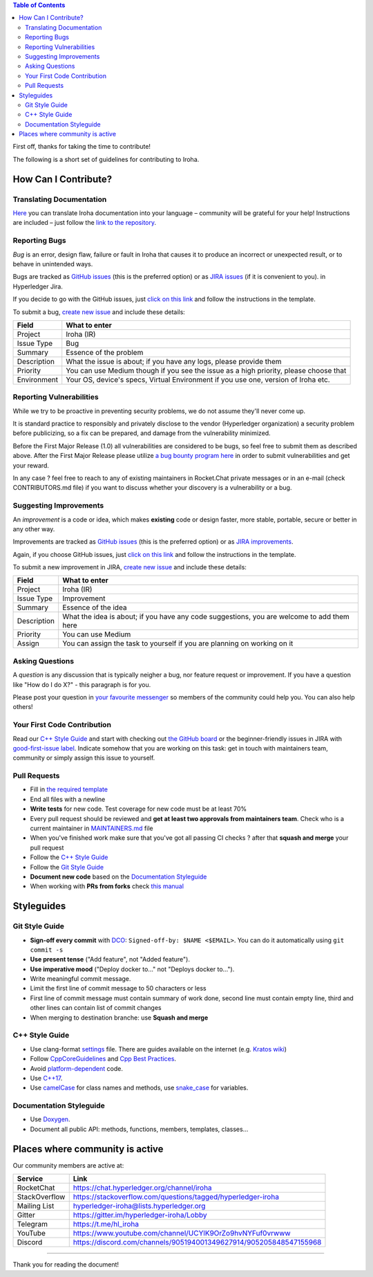 .. contents:: **Table of Contents**
  :depth: 3

First off, thanks for taking the time to contribute!

The following is a short set of guidelines for contributing to Iroha.

How Can I Contribute?
---------------------

Translating Documentation
~~~~~~~~~~~~~~~~~~~~~~~~~

`Here <https://github.com/hyperledger/iroha-docs-l10n>`_ you can translate Iroha documentation into your language – community will be grateful for your help!
Instructions are included – just follow the `link to the repository <https://github.com/hyperledger/iroha-docs-l10n>`_.

Reporting Bugs
~~~~~~~~~~~~~~

*Bug* is an error, design flaw, failure or fault in Iroha that causes it
to produce an incorrect or unexpected result, or to behave in unintended
ways.

Bugs are tracked as `GitHub issues <https://github.com/hyperledger/iroha/issues>`_ (this is the preferred option) or as `JIRA issues <https://jira.hyperledger.org/projects/IR/issues/IR-275?filter=allopenissues&orderby=issuetype+ASC%2C+priority+DESC%2C+updated+DESC>`_ (if it is convenient to you).
in Hyperledger Jira.

If you decide to go with the GitHub issues, just `click on this link <https://github.com/hyperledger/iroha/issues/new>`_ and follow the instructions in the template.

To submit a bug, `create new issue <https://jira.hyperledger.org/secure/CreateIssue.jspa>`_ and
include these details:

+---------------------+------------------------------------------------------+
| Field               | What to enter                                        |
+=====================+======================================================+
| Project             | Iroha (IR)                                           |
+---------------------+------------------------------------------------------+
| Issue Type          | Bug                                                  |
+---------------------+------------------------------------------------------+
| Summary             | Essence of the problem                               |
+---------------------+------------------------------------------------------+
| Description         | What the issue is about; if you have any logs,       |
|                     | please provide them                                  |
+---------------------+------------------------------------------------------+
| Priority            | You can use Medium though if you see the issue as a  |
|                     | high priority, please choose that                    |
+---------------------+------------------------------------------------------+
| Environment         | Your OS, device's specs, Virtual Environment if you  |
|                     | use one, version of Iroha etc.                       |
+---------------------+------------------------------------------------------+

Reporting Vulnerabilities
~~~~~~~~~~~~~~~~~~~~~~~~~

While we try to be proactive in preventing security problems, we do not
assume they'll never come up.

It is standard practice to responsibly and privately disclose to the
vendor (Hyperledger organization) a security problem before publicizing,
so a fix can be prepared, and damage from the vulnerability minimized.

Before the First Major Release (1.0) all vulnerabilities are considered
to be bugs, so feel free to submit them as described above. After the
First Major Release please utilize `a bug bounty program
here <https://hackerone.com/hyperledger>`__ in order to submit
vulnerabilities and get your reward.

In any case ? feel free to reach to any of existing maintainers in
Rocket.Chat private messages or in an e-mail (check CONTRIBUTORS.md
file) if you want to discuss whether your discovery is a vulnerability
or a bug.

Suggesting Improvements
~~~~~~~~~~~~~~~~~~~~~~~

An *improvement* is a code or idea, which makes **existing** code or
design faster, more stable, portable, secure or better in any other way.

Improvements are tracked as `GitHub issues <https://github.com/hyperledger/iroha/issues>`_ (this is the preferred option) or as `JIRA
improvements <https://jira.hyperledger.org/browse/IR-184?jql=project%20%3D%20IR%20and%20issuetype%20%3D%20Improvement%20ORDER%20BY%20updated%20DESC>`_.

Again, if you choose GitHub issues, just `click on this link <https://github.com/hyperledger/iroha/issues/new>`_ and follow the instructions in the template.

To submit a new improvement in JIRA, `create new
issue <https://jira.hyperledger.org/secure/CreateIssue.jspa>`_ and
include these details:

+---------------------+------------------------------------------------------+
| Field               | What to enter                                        |
+=====================+======================================================+
| Project             | Iroha (IR)                                           |
+---------------------+------------------------------------------------------+
| Issue Type          | Improvement                                          |
+---------------------+------------------------------------------------------+
| Summary             | Essence of the idea                                  |
+---------------------+------------------------------------------------------+
| Description         | What the idea is about; if you have any code         |
|                     | suggestions, you are welcome to add them here        |
+---------------------+------------------------------------------------------+
| Priority            | You can use Medium                                   |
+---------------------+------------------------------------------------------+
| Assign              | You can assign the task to yourself if you are       |
|                     | planning on working on it                            |
+---------------------+------------------------------------------------------+

Asking Questions
~~~~~~~~~~~~~~~~

A *question* is any discussion that is typically neigher a bug, nor
feature request or improvement. If you have a question like "How do I do
X?" - this paragraph is for you.

Please post your question in `your favourite
messenger <#places-where-community-is-active>`__ so members of the
community could help you. You can also help others!

Your First Code Contribution
~~~~~~~~~~~~~~~~~~~~~~~~~~~~

Read our `C++ Style Guide <#c-style-guide>`__ and start with checking out `the GitHub board <https://github.com/hyperledger/iroha/projects/1>`_ or the beginner-friendly issues in JIRA with
`good-first-issue label <https://jira.hyperledger.org/issues/?jql=project%20%3D%20IR%20and%20labels%20%3D%20good-first-issue%20ORDER%20BY%20updated%20DESC>`_.
Indicate somehow that you are working on this task: get in touch with
maintainers team, community or simply assign this issue to yourself.

Pull Requests
~~~~~~~~~~~~~

-  Fill in `the required template <https://github.com/hyperledger/iroha/blob/master/.github/PULL_REQUEST_TEMPLATE.md>`_

-  End all files with a newline

-  **Write tests** for new code. Test coverage for new code must be at
   least 70%

-  Every pull request should be reviewed and **get at least two
   approvals from maintainers team**. Check who is a current maintainer
   in
   `MAINTAINERS.md <https://github.com/hyperledger/iroha/blob/master/MAINTAINERS.md>`_
   file

-  When you've finished work make sure that you've got all passing CI
   checks ? after that **squash and merge** your pull request

-  Follow the `C++ Style Guide <#c-style-guide>`_

-  Follow the `Git Style Guide <#git-style-guide>`_

-  **Document new code** based on the `Documentation
   Styleguide <#documentation-styleguide>`__

-  When working with **PRs from forks** check `this
   manual <https://help.github.com/articles/checking-out-pull-requests-locally>`_

Styleguides
-----------

Git Style Guide
~~~~~~~~~~~~~~~

-  **Sign-off every commit** with `DCO <https://github.com/apps/dco>`_:
   ``Signed-off-by: $NAME <$EMAIL>``. You can do it automatically using
   ``git commit -s``
-  **Use present tense** ("Add feature", not "Added feature").
-  **Use imperative mood** ("Deploy docker to..." not "Deploys docker
   to...").
-  Write meaningful commit message.
-  Limit the first line of commit message to 50 characters or less
-  First line of commit message must contain summary of work done,
   second line must contain empty line, third and other lines can
   contain list of commit changes
-  When merging to destination branche: use **Squash and merge**

C++ Style Guide
~~~~~~~~~~~~~~~

-  Use clang-format
   `settings <https://github.com/hyperledger/iroha/blob/master/.clang-format>`_
   file. There are guides available on the internet (e.g. `Kratos
   wiki <https://github.com/KratosMultiphysics/Kratos/wiki/How-to-configure-clang%E2%80%90format>`_)
-  Follow
   `CppCoreGuidelines <http://isocpp.github.io/CppCoreGuidelines/CppCoreGuidelines>`_
   and `Cpp Best
   Practices <https://lefticus.gitbooks.io/cpp-best-practices>`_.
-  Avoid
   `platform-dependent <https://stackoverflow.com/questions/1558194/learning-and-cross-platform-development-c>`_
   code.
-  Use `C++17 <https://en.wikipedia.org/wiki/C%2B%2B17>`_.
-  Use `camelCase <https://en.wikipedia.org/wiki/Camel_case>`_ for
   class names and methods, use
   `snake\_case <https://en.wikipedia.org/wiki/Snake_case>`_ for
   variables.

Documentation Styleguide
~~~~~~~~~~~~~~~~~~~~~~~~

-  Use
   `Doxygen <http://www.doxygen.nl/>`_.
-  Document all public API: methods, functions, members, templates,
   classes...

Places where community is active
--------------------------------

Our community members are active at:

+----------------+--------------------------------------------------------------------+
| Service        | Link                                                               |
+================+====================================================================+
| RocketChat     | https://chat.hyperledger.org/channel/iroha                         |
+----------------+--------------------------------------------------------------------+
| StackOverflow  | https://stackoverflow.com/questions/tagged/hyperledger-iroha       |
+----------------+--------------------------------------------------------------------+
| Mailing List   | hyperledger-iroha@lists.hyperledger.org                            |
+----------------+--------------------------------------------------------------------+
| Gitter         | https://gitter.im/hyperledger-iroha/Lobby                          |
+----------------+--------------------------------------------------------------------+
| Telegram       | https://t.me/hl\_iroha                                             |
+----------------+--------------------------------------------------------------------+
| YouTube        | https://www.youtube.com/channel/UCYlK9OrZo9hvNYFuf0vrwww           |
+----------------+--------------------------------------------------------------------+
| Discord        | https://discord.com/channels/905194001349627914/905205848547155968 |
+----------------+--------------------------------------------------------------------+


--------------

Thank you for reading the document!
